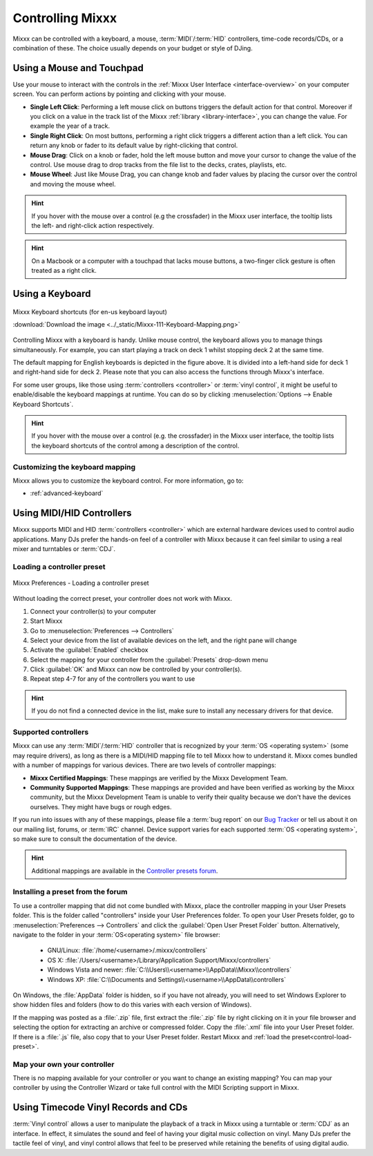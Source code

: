 .. _controlling mixxx:

Controlling Mixxx
*****************

Mixxx can be controlled with a keyboard, a mouse, :term:`MIDI`/:term:`HID`
controllers, time-code records/CDs, or a combination of these. The choice
usually depends on your budget or style of DJing.

.. _control-mouse:

Using a Mouse and Touchpad
==========================

Use your mouse to interact with the controls in the
:ref:`Mixxx User Interface <interface-overview>` on your computer screen. You
can perform actions by pointing and clicking with your mouse.

* **Single Left Click**: Performing a left mouse click on buttons triggers the
  default action for that control. Moreover if you click on a value in the track
  list of the Mixxx :ref:`library <library-interface>`, you can change the
  value. For example the year of a track.
* **Single Right Click**: On most buttons, performing a right click triggers a
  different action than a left click. You can return any knob or fader to its
  default value by right-clicking that control.
* **Mouse Drag**: Click on a knob or fader, hold the left mouse button and move
  your cursor to change the value of the control. Use mouse drag to drop tracks
  from the file list to the decks, crates, playlists, etc.
* **Mouse Wheel**: Just like Mouse Drag, you can change knob and fader values
  by placing the cursor over the control and moving the mouse wheel.

.. hint::  If you hover with the mouse over a control (e.g the crossfader) in
           the Mixxx user interface, the tooltip lists the left- and right-click
           action respectively.

.. hint::  On a Macbook or a computer with a touchpad that lacks mouse buttons,
           a two-finger click gesture is often treated as a right click.

.. seealso:: Using the Mouse drag/wheel on the waveforms you can adjust zoom and
             playback rate of the tracks. For more information, go to
             :ref:`interface-waveform`.

.. _control-keyboard:

Using a Keyboard
================

.. figure:: ../_static/Mixxx-111-Keyboard-Mapping.png
   :align: center
   :width: 100%
   :figwidth: 100%
   :alt: Keyboard shortcuts
   :figclass: pretty-figures

   Mixxx Keyboard shortcuts (for en-us keyboard layout)

   :download:`Download the image <../_static/Mixxx-111-Keyboard-Mapping.png>`

Controlling Mixxx with a keyboard is handy. Unlike mouse control, the keyboard
allows you to manage things simultaneously. For example, you can start playing
a track on deck 1 whilst stopping deck 2 at the same time.

The default mapping for English keyboards is depicted in the figure above. It is
divided into a left-hand side for deck 1 and right-hand side for deck 2. Please
note that you can also access the functions through Mixxx's interface.

For some user groups, like those using :term:`controllers <controller>` or
:term:`vinyl control`, it might be useful to enable/disable the keyboard
mappings at runtime. You can do so by clicking
:menuselection:`Options --> Enable Keyboard Shortcuts`.

.. hint::  If you hover with the mouse over a control (e.g. the crossfader) in
           the Mixxx user interface, the tooltip lists the keyboard shortcuts of
           the control among a description of the control.

.. seealso:: For a list of default shortcuts, go to :ref:`appendix-keyboard`.

Customizing the keyboard mapping
--------------------------------

Mixxx allows you to customize the keyboard control. For more information, go to:

* :ref:`advanced-keyboard`

.. _control-midi:

Using MIDI/HID Controllers
==========================

Mixxx supports MIDI and HID :term:`controllers <controller>` which are external
hardware devices used to control audio applications. Many DJs prefer the
hands-on feel of a controller with Mixxx because it can feel similar to using a
real mixer and turntables or :term:`CDJ`.

.. _control-load-preset:

Loading a controller preset
---------------------------
.. figure:: ../_static/Mixxx-111-Preferences-Controllers.png
   :align: center
   :width: 75%
   :figwidth: 100%
   :alt: Mixxx Preferences - Loading a controller preset
   :figclass: pretty-figures

   Mixxx Preferences - Loading a controller preset

Without loading the correct preset, your controller does not work with Mixxx.

#. Connect your controller(s) to your computer
#. Start Mixxx
#. Go to :menuselection:`Preferences --> Controllers`
#. Select your device from the list of available devices on the left, and the
   right pane will change
#. Activate the :guilabel:`Enabled` checkbox
#. Select the mapping for your controller from the :guilabel:`Presets`
   drop-down menu
#. Click :guilabel:`OK` and Mixxx can now be controlled by your controller(s).
#. Repeat step 4-7 for any of the controllers you want to use

.. hint:: If you do not find a connected device in the list, make sure to
          install any necessary drivers for that device.

Supported controllers
---------------------

Mixxx can use any :term:`MIDI`/:term:`HID` controller that is recognized by your
:term:`OS <operating system>` (some may require drivers), as long as there is a
MIDI/HID mapping file to tell Mixxx how to understand it. Mixxx comes bundled
with a number of mappings for various devices. There are two levels of
controller mappings:

* **Mixxx Certified Mappings**: These mappings are verified by the Mixxx
  Development Team.
* **Community Supported Mappings**: These mappings are provided and have been
  verified as working by the Mixxx community, but the Mixxx Development Team is
  unable to verify their quality because we don't have the devices ourselves.
  They might have bugs or rough edges.

If you run into issues with any of these mappings, please file a :term:`bug
report` on our `Bug Tracker`_ or tell us about it on our mailing list, forums,
or :term:`IRC` channel. Device support varies for each supported :term:`OS
<operating system>`, so make sure to consult the documentation of the device.

.. hint::  Additional mappings are available in the `Controller presets forum`_.

.. seealso:: Before purchasing a controller to use with Mixxx, consult our
             `Hardware Compatibility wiki page`_. It contains the most
             up-to-date information about which controllers work with Mixxx and
             the details of each.

.. _Hardware Compatibility wiki page: http://www.mixxx.org/wiki/doku.php/hardware_compatibility
.. _Bug Tracker: https://bugs.launchpad.net/mixxx
.. _Controller presets forum: http://mixxx.org/forums/viewforum.php?f=7

Installing a preset from the forum
----------------------------------
To use a controller mapping that did not come bundled with Mixxx, place the
controller mapping in your User Presets folder. This is the folder called
"controllers" inside your User Preferences folder. To open your User Presets
folder, go to :menuselection:`Preferences --> Controllers` and click the
:guilabel:`Open User Preset Folder` button. Alternatively, navigate to the folder in your
:term:`OS<operating system>` file browser:

  * GNU/Linux: :file:`/home/<username>/.mixxx/controllers`
  * OS X: :file:`/Users/<username>/Library/Application Support/Mixxx/controllers`
  * Windows Vista and newer: :file:`C:\\Users\\<username>\\AppData\\Mixxx\\controllers`
  * Windows XP: :file:`C:\\Documents and Settings\\<username>\\AppData\\controllers`

On Windows, the :file:`AppData` folder is hidden, so if you have not already, you will need
to set Windows Explorer to show hidden files and folders (how to do this varies with each
version of Windows).

If the mapping was posted as a :file:`.zip` file, first extract the :file:`.zip`
file by right clicking on it in your file browser and selecting the option for extracting
an archive or compressed folder. Copy the :file:`.xml` file into your User Preset folder.
If there is a :file:`.js` file, also copy that to your User Preset folder. Restart Mixxx
and :ref:`load the preset<control-load-preset>`.

Map your own your controller
----------------------------

There is no mapping available for your controller or you want to change an
existing mapping? You can map your controller by using the Controller Wizard or
take full control with the MIDI Scripting support in Mixxx.

.. seealso:: Go to :ref:`advanced-controller` for detailed information.

.. _control-timecode:

Using Timecode Vinyl Records and CDs
====================================

:term:`Vinyl control` allows a user to manipulate the playback of a track in
Mixxx using a turntable or :term:`CDJ` as an interface. In effect, it simulates
the sound and feel of having your digital music collection on vinyl. Many DJs
prefer the tactile feel of vinyl, and vinyl control allows that feel to be
preserved while retaining the benefits of using digital audio.

.. seealso:: Go to :ref:`vinyl-control` for detailed information.
